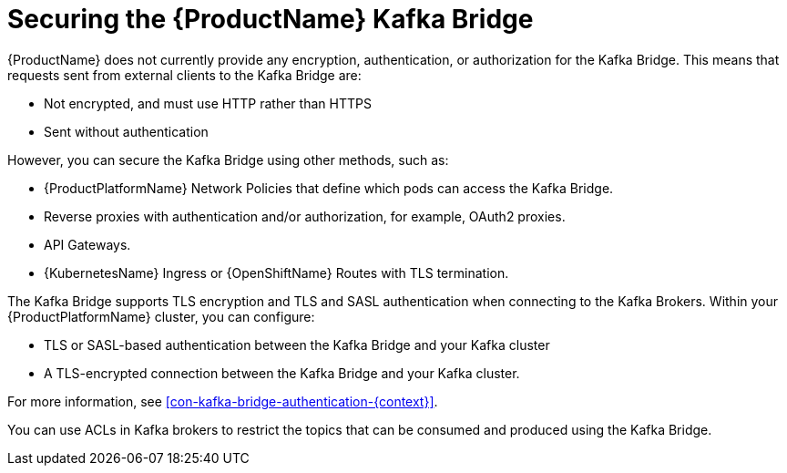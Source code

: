 // This assembly is included in the following assemblies:
//
// assembly-using-the-kafka-bridge.adoc

[id='con-securing-kafka-bridge-{context}']

= Securing the {ProductName} Kafka Bridge

{ProductName} does not currently provide any encryption, authentication, or authorization for the Kafka Bridge. This means that requests sent from external clients to the Kafka Bridge are:

* Not encrypted, and must use HTTP rather than HTTPS

* Sent without authentication

However, you can secure the Kafka Bridge using other methods, such as:

* {ProductPlatformName} Network Policies that define which pods can access the Kafka Bridge.

* Reverse proxies with authentication and/or authorization, for example, OAuth2 proxies.

* API Gateways.

* {KubernetesName} Ingress or {OpenShiftName} Routes with TLS termination.

The Kafka Bridge supports TLS encryption and TLS and SASL authentication when connecting to the Kafka Brokers. Within your {ProductPlatformName} cluster, you can configure:

* TLS or SASL-based authentication between the Kafka Bridge and your Kafka cluster

* A TLS-encrypted connection between the Kafka Bridge and your Kafka cluster.

For more information, see xref:con-kafka-bridge-authentication-{context}[]. 

You can use ACLs in Kafka brokers to restrict the topics that can be consumed and produced using the Kafka Bridge.
